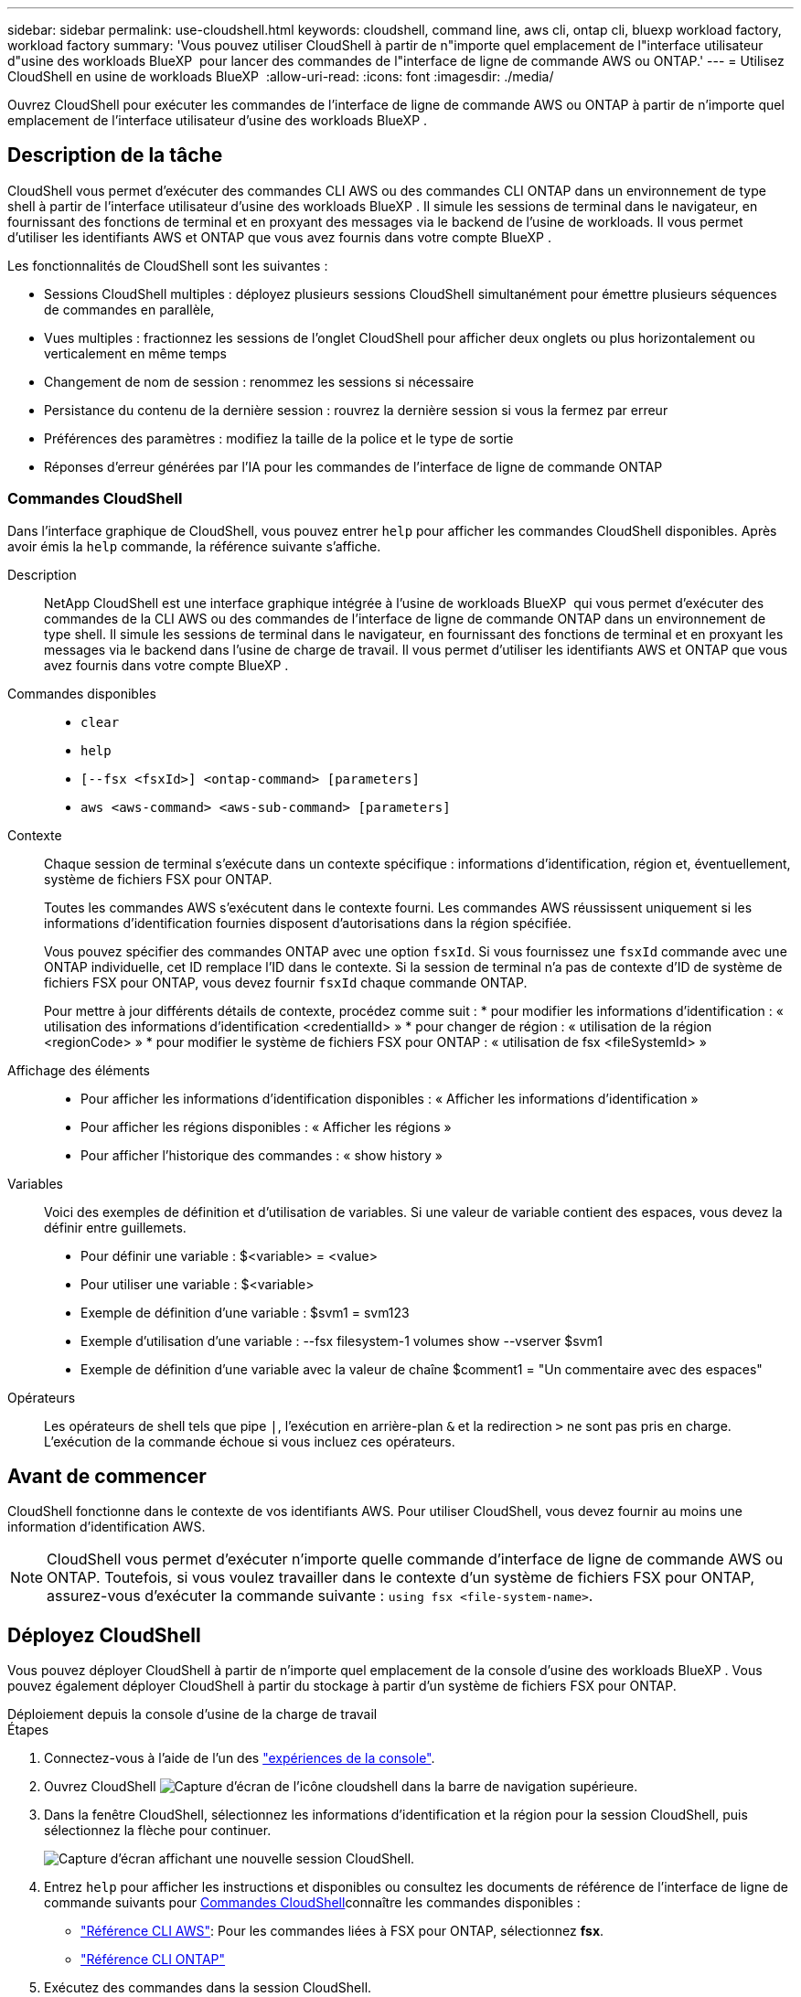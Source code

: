 ---
sidebar: sidebar 
permalink: use-cloudshell.html 
keywords: cloudshell, command line, aws cli, ontap cli, bluexp workload factory, workload factory 
summary: 'Vous pouvez utiliser CloudShell à partir de n"importe quel emplacement de l"interface utilisateur d"usine des workloads BlueXP  pour lancer des commandes de l"interface de ligne de commande AWS ou ONTAP.' 
---
= Utilisez CloudShell en usine de workloads BlueXP 
:allow-uri-read: 
:icons: font
:imagesdir: ./media/


[role="lead"]
Ouvrez CloudShell pour exécuter les commandes de l'interface de ligne de commande AWS ou ONTAP à partir de n'importe quel emplacement de l'interface utilisateur d'usine des workloads BlueXP .



== Description de la tâche

CloudShell vous permet d'exécuter des commandes CLI AWS ou des commandes CLI ONTAP dans un environnement de type shell à partir de l'interface utilisateur d'usine des workloads BlueXP . Il simule les sessions de terminal dans le navigateur, en fournissant des fonctions de terminal et en proxyant des messages via le backend de l'usine de workloads. Il vous permet d'utiliser les identifiants AWS et ONTAP que vous avez fournis dans votre compte BlueXP .

Les fonctionnalités de CloudShell sont les suivantes :

* Sessions CloudShell multiples : déployez plusieurs sessions CloudShell simultanément pour émettre plusieurs séquences de commandes en parallèle,
* Vues multiples : fractionnez les sessions de l'onglet CloudShell pour afficher deux onglets ou plus horizontalement ou verticalement en même temps
* Changement de nom de session : renommez les sessions si nécessaire
* Persistance du contenu de la dernière session : rouvrez la dernière session si vous la fermez par erreur
* Préférences des paramètres : modifiez la taille de la police et le type de sortie
* Réponses d'erreur générées par l'IA pour les commandes de l'interface de ligne de commande ONTAP




=== Commandes CloudShell

Dans l'interface graphique de CloudShell, vous pouvez entrer `help` pour afficher les commandes CloudShell disponibles. Après avoir émis la `help` commande, la référence suivante s'affiche.

Description:: NetApp CloudShell est une interface graphique intégrée à l'usine de workloads BlueXP  qui vous permet d'exécuter des commandes de la CLI AWS ou des commandes de l'interface de ligne de commande ONTAP dans un environnement de type shell. Il simule les sessions de terminal dans le navigateur, en fournissant des fonctions de terminal et en proxyant les messages via le backend dans l'usine de charge de travail. Il vous permet d'utiliser les identifiants AWS et ONTAP que vous avez fournis dans votre compte BlueXP .
Commandes disponibles::
+
--
* `clear`
* `help`
* `[--fsx <fsxId>] <ontap-command> [parameters]`
* `aws <aws-command> <aws-sub-command> [parameters]`


--
Contexte:: Chaque session de terminal s'exécute dans un contexte spécifique : informations d'identification, région et, éventuellement, système de fichiers FSX pour ONTAP.
+
--
Toutes les commandes AWS s'exécutent dans le contexte fourni. Les commandes AWS réussissent uniquement si les informations d'identification fournies disposent d'autorisations dans la région spécifiée.

Vous pouvez spécifier des commandes ONTAP avec une option `fsxId`. Si vous fournissez une `fsxId` commande avec une ONTAP individuelle, cet ID remplace l'ID dans le contexte. Si la session de terminal n'a pas de contexte d'ID de système de fichiers FSX pour ONTAP, vous devez fournir `fsxId` chaque commande ONTAP.

Pour mettre à jour différents détails de contexte, procédez comme suit : * pour modifier les informations d'identification : « utilisation des informations d'identification <credentialId> » * pour changer de région : « utilisation de la région <regionCode> » * pour modifier le système de fichiers FSX pour ONTAP : « utilisation de fsx <fileSystemId> »

--
Affichage des éléments::
+
--
* Pour afficher les informations d'identification disponibles : « Afficher les informations d'identification »
* Pour afficher les régions disponibles : « Afficher les régions »
* Pour afficher l'historique des commandes : « show history »


--
Variables:: Voici des exemples de définition et d'utilisation de variables. Si une valeur de variable contient des espaces, vous devez la définir entre guillemets.
+
--
* Pour définir une variable : $<variable> = <value>
* Pour utiliser une variable : $<variable>
* Exemple de définition d'une variable : $svm1 = svm123
* Exemple d'utilisation d'une variable : --fsx filesystem-1 volumes show --vserver $svm1
* Exemple de définition d'une variable avec la valeur de chaîne $comment1 = "Un commentaire avec des espaces"


--
Opérateurs:: Les opérateurs de shell tels que pipe `|`, l'exécution en arrière-plan `&` et la redirection `>` ne sont pas pris en charge. L'exécution de la commande échoue si vous incluez ces opérateurs.




== Avant de commencer

CloudShell fonctionne dans le contexte de vos identifiants AWS. Pour utiliser CloudShell, vous devez fournir au moins une information d'identification AWS.


NOTE: CloudShell vous permet d'exécuter n'importe quelle commande d'interface de ligne de commande AWS ou ONTAP. Toutefois, si vous voulez travailler dans le contexte d'un système de fichiers FSX pour ONTAP, assurez-vous d'exécuter la commande suivante : `using fsx <file-system-name>`.



== Déployez CloudShell

Vous pouvez déployer CloudShell à partir de n'importe quel emplacement de la console d'usine des workloads BlueXP . Vous pouvez également déployer CloudShell à partir du stockage à partir d'un système de fichiers FSX pour ONTAP.

[role="tabbed-block"]
====
.Déploiement depuis la console d'usine de la charge de travail
--
.Étapes
. Connectez-vous à l'aide de l'un des link:https://docs.netapp.com/us-en/workload-setup-admin/console-experiences.html["expériences de la console"^].
. Ouvrez CloudShell image:cloudshell-icon.png["Capture d'écran de l'icône cloudshell"] dans la barre de navigation supérieure.
. Dans la fenêtre CloudShell, sélectionnez les informations d'identification et la région pour la session CloudShell, puis sélectionnez la flèche pour continuer.
+
image:screenshot-deploy-cloudshell-session.png["Capture d'écran affichant une nouvelle session CloudShell."]

. Entrez `help` pour afficher les instructions et disponibles ou consultez les documents de référence de l'interface de ligne de commande suivants pour <<Commandes CloudShell,Commandes CloudShell>>connaître les commandes disponibles :
+
** link:https://docs.aws.amazon.com/cli/latest/reference/["Référence CLI AWS"^]: Pour les commandes liées à FSX pour ONTAP, sélectionnez *fsx*.
** link:https://docs.netapp.com/us-en/ontap-cli/["Référence CLI ONTAP"^]


. Exécutez des commandes dans la session CloudShell.
+
Si une erreur se produit après l'émission d'une commande de l'interface de ligne de commande ONTAP, sélectionnez l'icône d'ampoule pour obtenir une brève réponse d'erreur générée par l'IA, avec une description de la défaillance, la cause de la défaillance et une résolution détaillée. Sélectionnez *Lire plus* pour plus de détails.



--
.Déploiement à partir du stockage
--
.Étapes
. Connectez-vous à l'aide de l'un des link:https://docs.netapp.com/us-en/workload-setup-admin/console-experiences.html["expériences de la console"^].
. Dans *stockage*, sélectionnez *aller à l'inventaire de stockage*.
. Dans l'onglet *FSX pour ONTAP*, sélectionnez le menu à trois points du système de fichiers, puis sélectionnez *Ouvrir CloudShell*.
+
Une session CloudShell s'ouvre dans le contexte du système de fichiers sélectionné.

. Entrez `help` pour afficher les commandes et instructions CloudShell disponibles ou reportez-vous aux documents de référence CLI suivants pour connaître les commandes disponibles :
+
** link:https://docs.aws.amazon.com/cli/latest/reference/["Référence CLI AWS"^]: Pour les commandes liées à FSX pour ONTAP, sélectionnez *fsx*.
** link:https://docs.netapp.com/us-en/ontap-cli/["Référence CLI ONTAP"^]


. Exécutez des commandes dans la session CloudShell.
+
Si une erreur se produit après l'émission d'une commande de l'interface de ligne de commande ONTAP, sélectionnez l'icône d'ampoule pour obtenir une brève réponse d'erreur générée par l'IA, avec une description de la défaillance, la cause de la défaillance et une résolution détaillée. Sélectionnez *Lire plus* pour plus de détails.



--
====
Les tâches CloudShell affichées dans cette capture d'écran peuvent être effectuées en sélectionnant le menu à trois points d'un onglet de session CloudShell ouvert. Les instructions pour chacune de ces tâches sont les suivantes.

image:screenshot-cloudshell-tab-menu.png["Capture d'écran affichant le menu à trois points de l'onglet CloudShell avec des options telles que renommer, dupliquer, fermer d'autres onglets et tout fermer."]



== Renommer un onglet de session CloudShell

Vous pouvez renommer un onglet de session CloudShell pour vous aider à identifier la session.

.Étapes
. Sélectionnez le menu à trois points de l'onglet session CloudShell.
. Sélectionnez *Renommer*.
. Entrez un nouveau nom pour l'onglet session, puis cliquez en dehors du nom de l'onglet pour définir le nouveau nom.


.Résultat
Le nouveau nom apparaît dans l'onglet de session CloudShell.



== Dupliquer l'onglet de session CloudShell

Vous pouvez dupliquer un onglet de session CloudShell pour créer une nouvelle session avec le même nom, les mêmes informations d'identification et la même région. Le code de l'onglet d'origine n'est pas dupliqué dans l'onglet dupliqué.

.Étapes
. Sélectionnez le menu à trois points de l'onglet session CloudShell.
. Sélectionnez *Dupliquer*.


.Résultat
Le nouvel onglet s'affiche avec le même nom que l'onglet d'origine.



== Fermez les onglets de session CloudShell

Vous pouvez fermer les onglets CloudShell un par un, fermer les autres onglets sur lequel vous ne travaillez pas ou fermer tous les onglets en même temps.

.Étapes
. Sélectionnez le menu à trois points de l'onglet session CloudShell.
. Sélectionnez l'une des options suivantes :
+
** Sélectionnez « X » dans la fenêtre de l'onglet CloudShell pour fermer un onglet à la fois.
** Sélectionnez *Fermer les autres onglets* pour fermer tous les autres onglets ouverts, sauf celui sur lequel vous travaillez.
** Sélectionnez *Fermer tous les onglets* pour fermer tous les onglets.




.Résultat
Les onglets de session CloudShell sélectionnés se ferment.



== Fractionner les onglets de session CloudShell

Vous pouvez fractionner les onglets de session CloudShell pour afficher deux onglets ou plus en même temps.

.Étape
Faites glisser et déposez les onglets de session CloudShell en haut, en bas, à gauche ou à droite de la fenêtre CloudShell pour fractionner la vue.

image:screenshot-cloudshell-split-view.png["Capture d'écran affichant deux onglets CloudShell divisés horizontalement. Les onglets apparaissent côte à côte."]



== Rouvrez votre dernière session CloudShell

Si, par accident, vous fermez votre session CloudShell, vous pouvez la rouvrir.

.Étape
Sélectionnez l'icône CloudShell image:cloudshell-icon.png["Capture d'écran de l'icône cloudshell"]dans la barre de navigation supérieure.

.Résultat
Les dernières sessions CloudShell s'ouvrent.



== Mettre à jour les paramètres d'une session CloudShell

Vous pouvez mettre à jour les paramètres de police et de type de sortie pour les sessions CloudShell.

.Étapes
. Déployez une session CloudShell.
. Dans l'onglet CloudShell, sélectionnez l'icône Paramètres.
+
La boîte de dialogue des paramètres s'affiche.

. Mettez à jour la taille de police et le type de sortie selon vos besoins.
+

NOTE: La sortie enrichie s'applique aux objets JSON et au formatage de la table. Toutes les autres sorties apparaissent sous forme de texte brut.

. Sélectionnez *appliquer*.


.Résultat
Les paramètres CloudShell sont mis à jour.
